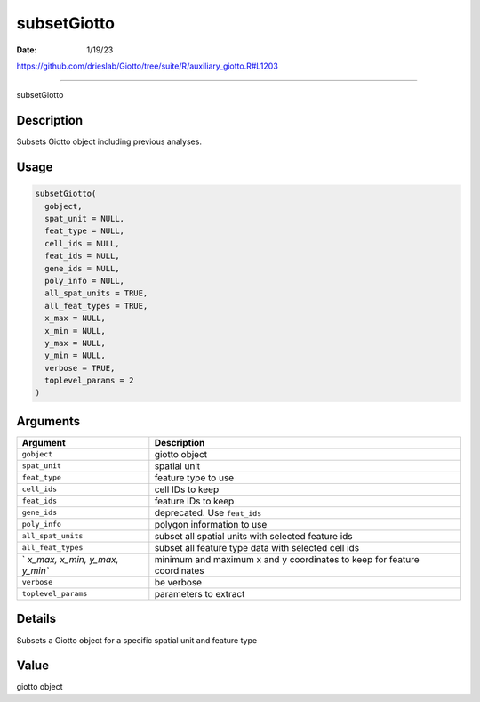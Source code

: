 ============
subsetGiotto
============

:Date: 1/19/23

https://github.com/drieslab/Giotto/tree/suite/R/auxiliary_giotto.R#L1203



================

subsetGiotto

Description
-----------

Subsets Giotto object including previous analyses.

Usage
-----

.. code:: r

   subsetGiotto(
     gobject,
     spat_unit = NULL,
     feat_type = NULL,
     cell_ids = NULL,
     feat_ids = NULL,
     gene_ids = NULL,
     poly_info = NULL,
     all_spat_units = TRUE,
     all_feat_types = TRUE,
     x_max = NULL,
     x_min = NULL,
     y_max = NULL,
     y_min = NULL,
     verbose = TRUE,
     toplevel_params = 2
   )

Arguments
---------

+-------------------------------+--------------------------------------+
| Argument                      | Description                          |
+===============================+======================================+
| ``gobject``                   | giotto object                        |
+-------------------------------+--------------------------------------+
| ``spat_unit``                 | spatial unit                         |
+-------------------------------+--------------------------------------+
| ``feat_type``                 | feature type to use                  |
+-------------------------------+--------------------------------------+
| ``cell_ids``                  | cell IDs to keep                     |
+-------------------------------+--------------------------------------+
| ``feat_ids``                  | feature IDs to keep                  |
+-------------------------------+--------------------------------------+
| ``gene_ids``                  | deprecated. Use ``feat_ids``         |
+-------------------------------+--------------------------------------+
| ``poly_info``                 | polygon information to use           |
+-------------------------------+--------------------------------------+
| ``all_spat_units``            | subset all spatial units with        |
|                               | selected feature ids                 |
+-------------------------------+--------------------------------------+
| ``all_feat_types``            | subset all feature type data with    |
|                               | selected cell ids                    |
+-------------------------------+--------------------------------------+
| `                             | minimum and maximum x and y          |
| `x_max, x_min, y_max, y_min`` | coordinates to keep for feature      |
|                               | coordinates                          |
+-------------------------------+--------------------------------------+
| ``verbose``                   | be verbose                           |
+-------------------------------+--------------------------------------+
| ``toplevel_params``           | parameters to extract                |
+-------------------------------+--------------------------------------+

Details
-------

Subsets a Giotto object for a specific spatial unit and feature type

Value
-----

giotto object
